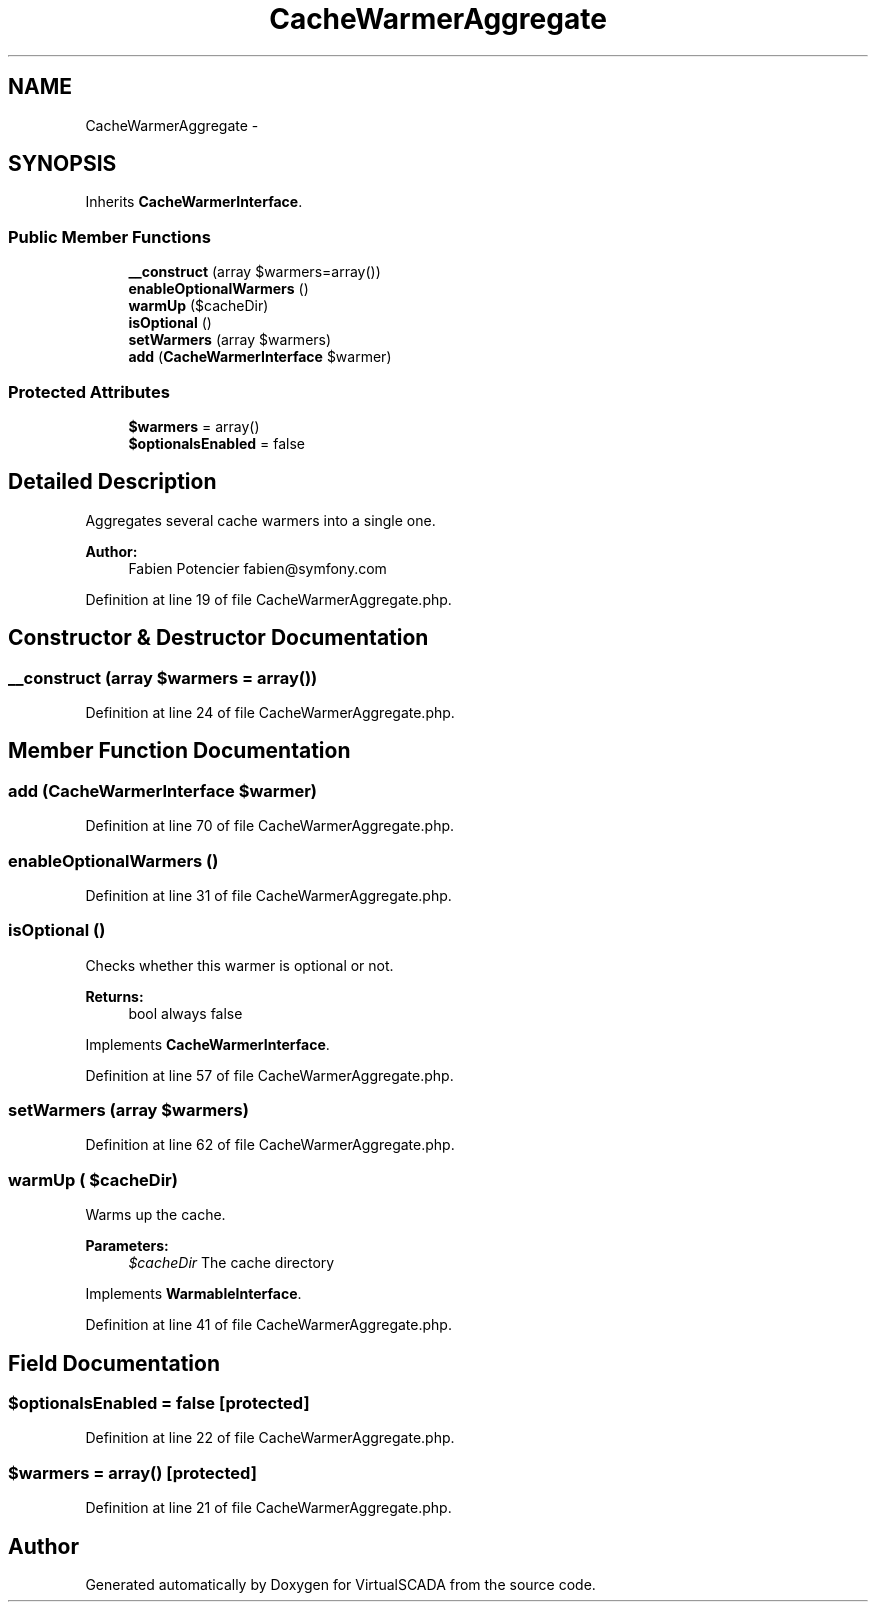 .TH "CacheWarmerAggregate" 3 "Tue Apr 14 2015" "Version 1.0" "VirtualSCADA" \" -*- nroff -*-
.ad l
.nh
.SH NAME
CacheWarmerAggregate \- 
.SH SYNOPSIS
.br
.PP
.PP
Inherits \fBCacheWarmerInterface\fP\&.
.SS "Public Member Functions"

.in +1c
.ti -1c
.RI "\fB__construct\fP (array $warmers=array())"
.br
.ti -1c
.RI "\fBenableOptionalWarmers\fP ()"
.br
.ti -1c
.RI "\fBwarmUp\fP ($cacheDir)"
.br
.ti -1c
.RI "\fBisOptional\fP ()"
.br
.ti -1c
.RI "\fBsetWarmers\fP (array $warmers)"
.br
.ti -1c
.RI "\fBadd\fP (\fBCacheWarmerInterface\fP $warmer)"
.br
.in -1c
.SS "Protected Attributes"

.in +1c
.ti -1c
.RI "\fB$warmers\fP = array()"
.br
.ti -1c
.RI "\fB$optionalsEnabled\fP = false"
.br
.in -1c
.SH "Detailed Description"
.PP 
Aggregates several cache warmers into a single one\&.
.PP
\fBAuthor:\fP
.RS 4
Fabien Potencier fabien@symfony.com 
.RE
.PP

.PP
Definition at line 19 of file CacheWarmerAggregate\&.php\&.
.SH "Constructor & Destructor Documentation"
.PP 
.SS "__construct (array $warmers = \fCarray()\fP)"

.PP
Definition at line 24 of file CacheWarmerAggregate\&.php\&.
.SH "Member Function Documentation"
.PP 
.SS "add (\fBCacheWarmerInterface\fP $warmer)"

.PP
Definition at line 70 of file CacheWarmerAggregate\&.php\&.
.SS "enableOptionalWarmers ()"

.PP
Definition at line 31 of file CacheWarmerAggregate\&.php\&.
.SS "isOptional ()"
Checks whether this warmer is optional or not\&.
.PP
\fBReturns:\fP
.RS 4
bool always false 
.RE
.PP

.PP
Implements \fBCacheWarmerInterface\fP\&.
.PP
Definition at line 57 of file CacheWarmerAggregate\&.php\&.
.SS "setWarmers (array $warmers)"

.PP
Definition at line 62 of file CacheWarmerAggregate\&.php\&.
.SS "warmUp ( $cacheDir)"
Warms up the cache\&.
.PP
\fBParameters:\fP
.RS 4
\fI$cacheDir\fP The cache directory 
.RE
.PP

.PP
Implements \fBWarmableInterface\fP\&.
.PP
Definition at line 41 of file CacheWarmerAggregate\&.php\&.
.SH "Field Documentation"
.PP 
.SS "$optionalsEnabled = false\fC [protected]\fP"

.PP
Definition at line 22 of file CacheWarmerAggregate\&.php\&.
.SS "$warmers = array()\fC [protected]\fP"

.PP
Definition at line 21 of file CacheWarmerAggregate\&.php\&.

.SH "Author"
.PP 
Generated automatically by Doxygen for VirtualSCADA from the source code\&.
